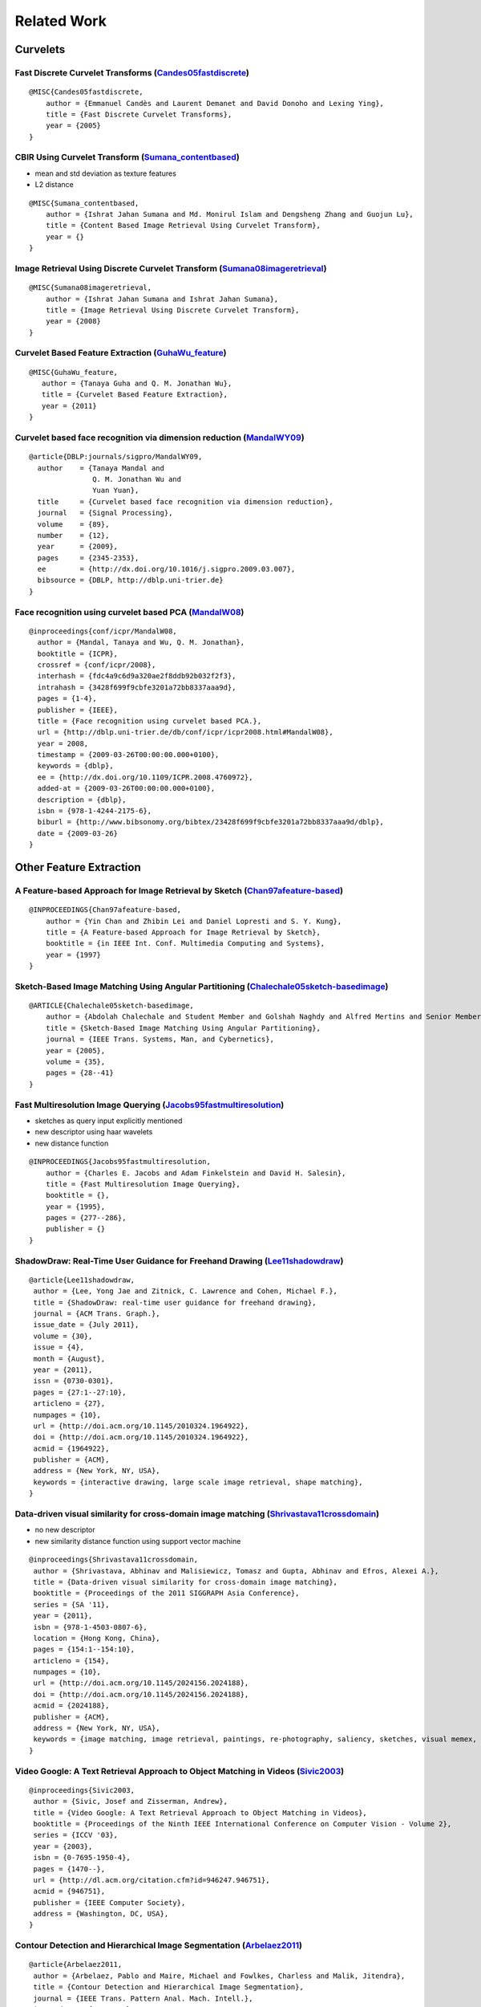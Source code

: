 ============
Related Work
============

Curvelets
=========

Fast Discrete Curvelet Transforms (`Candes05fastdiscrete`_)
-----------------------------------------------------------

.. _Candes05fastdiscrete: ./_static/related/fast_discrete_curvelet_transform.pdf

::

    @MISC{Candes05fastdiscrete,
        author = {Emmanuel Candès and Laurent Demanet and David Donoho and Lexing Ying},
        title = {Fast Discrete Curvelet Transforms},
        year = {2005}
    }

CBIR Using Curvelet Transform (`Sumana_contentbased`_)
--------------------------------------------------------------------------------------------

* mean and std deviation as texture features
* L2 distance

.. _Sumana_contentbased: ./_static/related/cbir_using_curvelet_transform.pdf

::

    @MISC{Sumana_contentbased,
        author = {Ishrat Jahan Sumana and Md. Monirul Islam and Dengsheng Zhang and Guojun Lu},
        title = {Content Based Image Retrieval Using Curvelet Transform},
        year = {}
    }

Image Retrieval Using Discrete Curvelet Transform (`Sumana08imageretrieval`_)
-----------------------------------------------------------------------------

.. _Sumana08imageretrieval: ./_static/related/image_retrieval_using_discrete_curvelet_transform.pdf

::

    @MISC{Sumana08imageretrieval,
        author = {Ishrat Jahan Sumana and Ishrat Jahan Sumana},
        title = {Image Retrieval Using Discrete Curvelet Transform},
        year = {2008}
    }

Curvelet Based Feature Extraction (`GuhaWu_feature`_)
-----------------------------------------------------

.. _GuhaWu_feature: ./_static/related/curvelet_based_feature_extraction.pdf

::

    @MISC{GuhaWu_feature,
       author = {Tanaya Guha and Q. M. Jonathan Wu},
       title = {Curvelet Based Feature Extraction},
       year = {2011}
    }

Curvelet based face recognition via dimension reduction (`MandalWY09`_)
-----------------------------------------------------------------------

.. _MandalWY09: ./_static/related/curvelet_based_face_recognition_via_dimensional_reduction.pdf

::

    @article{DBLP:journals/sigpro/MandalWY09,
      author    = {Tanaya Mandal and
                   Q. M. Jonathan Wu and
                   Yuan Yuan},
      title     = {Curvelet based face recognition via dimension reduction},
      journal   = {Signal Processing},
      volume    = {89},
      number    = {12},
      year      = {2009},
      pages     = {2345-2353},
      ee        = {http://dx.doi.org/10.1016/j.sigpro.2009.03.007},
      bibsource = {DBLP, http://dblp.uni-trier.de}
    }

Face recognition using curvelet based PCA (`MandalW08`_)
--------------------------------------------------------

.. _MandalW08: ./_static/related/face_recognition_using_curvelet_based_pca.pdf

::

    @inproceedings{conf/icpr/MandalW08,
      author = {Mandal, Tanaya and Wu, Q. M. Jonathan},
      booktitle = {ICPR},
      crossref = {conf/icpr/2008},
      interhash = {fdc4a9c6d9a320ae2f8ddb92b032f2f3},
      intrahash = {3428f699f9cbfe3201a72bb8337aaa9d},
      pages = {1-4},
      publisher = {IEEE},
      title = {Face recognition using curvelet based PCA.},
      url = {http://dblp.uni-trier.de/db/conf/icpr/icpr2008.html#MandalW08},
      year = 2008,
      timestamp = {2009-03-26T00:00:00.000+0100},
      keywords = {dblp},
      ee = {http://dx.doi.org/10.1109/ICPR.2008.4760972},
      added-at = {2009-03-26T00:00:00.000+0100},
      description = {dblp},
      isbn = {978-1-4244-2175-6},
      biburl = {http://www.bibsonomy.org/bibtex/23428f699f9cbfe3201a72bb8337aaa9d/dblp},
      date = {2009-03-26}
    }


Other Feature Extraction
========================

A Feature-based Approach for Image Retrieval by Sketch (`Chan97afeature-based`_)
--------------------------------------------------------------------------------

.. _Chan97afeature-based: ./_static/related/a_feature_based_approach_for_image_retrieval_by_sketch.pdf

::

    @INPROCEEDINGS{Chan97afeature-based,
        author = {Yin Chan and Zhibin Lei and Daniel Lopresti and S. Y. Kung},
        title = {A Feature-based Approach for Image Retrieval by Sketch},
        booktitle = {in IEEE Int. Conf. Multimedia Computing and Systems},
        year = {1997}
    }

Sketch-Based Image Matching Using Angular Partitioning (`Chalechale05sketch-basedimage`_)
-----------------------------------------------------------------------------------------

.. _Chalechale05sketch-basedimage: ./_static/related/sketch_based_image_matching_using_angular_partitioning.pdf

::

    @ARTICLE{Chalechale05sketch-basedimage,
        author = {Abdolah Chalechale and Student Member and Golshah Naghdy and Alfred Mertins and Senior Member},
        title = {Sketch-Based Image Matching Using Angular Partitioning},
        journal = {IEEE Trans. Systems, Man, and Cybernetics},
        year = {2005},
        volume = {35},
        pages = {28--41}
    }

Fast Multiresolution Image Querying (`Jacobs95fastmultiresolution`_)
--------------------------------------------------------------------

* sketches as query input explicitly mentioned
* new descriptor using haar wavelets
* new distance function

.. _Jacobs95fastmultiresolution: ./_static/related/fast_multiresolution_image_querying.pdf

::

    @INPROCEEDINGS{Jacobs95fastmultiresolution,
        author = {Charles E. Jacobs and Adam Finkelstein and David H. Salesin},
        title = {Fast Multiresolution Image Querying},
        booktitle = {},
        year = {1995},
        pages = {277--286},
        publisher = {}
    }

ShadowDraw: Real-Time User Guidance for Freehand Drawing (`Lee11shadowdraw`_)
-----------------------------------------------------------------------------

.. _Lee11shadowdraw: ./_static/related/shadowdraw_realtime_user_guidance_for_freehand_drawing.pdf

::

    @article{Lee11shadowdraw,
     author = {Lee, Yong Jae and Zitnick, C. Lawrence and Cohen, Michael F.},
     title = {ShadowDraw: real-time user guidance for freehand drawing},
     journal = {ACM Trans. Graph.},
     issue_date = {July 2011},
     volume = {30},
     issue = {4},
     month = {August},
     year = {2011},
     issn = {0730-0301},
     pages = {27:1--27:10},
     articleno = {27},
     numpages = {10},
     url = {http://doi.acm.org/10.1145/2010324.1964922},
     doi = {http://doi.acm.org/10.1145/2010324.1964922},
     acmid = {1964922},
     publisher = {ACM},
     address = {New York, NY, USA},
     keywords = {interactive drawing, large scale image retrieval, shape matching},
    }

Data-driven visual similarity for cross-domain image matching (`Shrivastava11crossdomain`_)
-------------------------------------------------------------------------------------------

* no new descriptor
* new similarity distance function using support vector machine

.. _Shrivastava11crossdomain: ./_static/related/data_driven_visual_similarity_for_cross_domain_image_matching.pdf

::

    @inproceedings{Shrivastava11crossdomain,
     author = {Shrivastava, Abhinav and Malisiewicz, Tomasz and Gupta, Abhinav and Efros, Alexei A.},
     title = {Data-driven visual similarity for cross-domain image matching},
     booktitle = {Proceedings of the 2011 SIGGRAPH Asia Conference},
     series = {SA '11},
     year = {2011},
     isbn = {978-1-4503-0807-6},
     location = {Hong Kong, China},
     pages = {154:1--154:10},
     articleno = {154},
     numpages = {10},
     url = {http://doi.acm.org/10.1145/2024156.2024188},
     doi = {http://doi.acm.org/10.1145/2024156.2024188},
     acmid = {2024188},
     publisher = {ACM},
     address = {New York, NY, USA},
     keywords = {image matching, image retrieval, paintings, re-photography, saliency, sketches, visual memex, visual similarity},
    } 

Video Google: A Text Retrieval Approach to Object Matching in Videos (`Sivic2003`_)
-------------------------------------------------------------------------------------------

.. _Sivic2003: ./_static/related/video_google.pdf

::

    @inproceedings{Sivic2003,
     author = {Sivic, Josef and Zisserman, Andrew},
     title = {Video Google: A Text Retrieval Approach to Object Matching in Videos},
     booktitle = {Proceedings of the Ninth IEEE International Conference on Computer Vision - Volume 2},
     series = {ICCV '03},
     year = {2003},
     isbn = {0-7695-1950-4},
     pages = {1470--},
     url = {http://dl.acm.org/citation.cfm?id=946247.946751},
     acmid = {946751},
     publisher = {IEEE Computer Society},
     address = {Washington, DC, USA},
    }

Contour Detection and Hierarchical Image Segmentation (`Arbelaez2011`_)
-------------------------------------------------------------------------------------------

.. _Arbelaez2011: ./_static/related/contour_detection_and_hierarchical_image_segmentation.pdf

::

    @article{Arbelaez2011,
     author = {Arbelaez, Pablo and Maire, Michael and Fowlkes, Charless and Malik, Jitendra},
     title = {Contour Detection and Hierarchical Image Segmentation},
     journal = {IEEE Trans. Pattern Anal. Mach. Intell.},
     issue_date = {May 2011},
     volume = {33},
     number = {5},
     month = may,
     year = {2011},
     issn = {0162-8828},
     pages = {898--916},
     numpages = {19},
     url = {http://dx.doi.org/10.1109/TPAMI.2010.161},
     doi = {10.1109/TPAMI.2010.161},
     acmid = {1963088},
     publisher = {IEEE Computer Society},
     address = {Washington, DC, USA},
     keywords = {Contour detection, image segmentation, computer vision.},
    }
